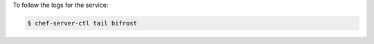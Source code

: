 .. This is an included how-to. 


To follow the logs for the service:

.. code-block:: bash

   $ chef-server-ctl tail bifrost